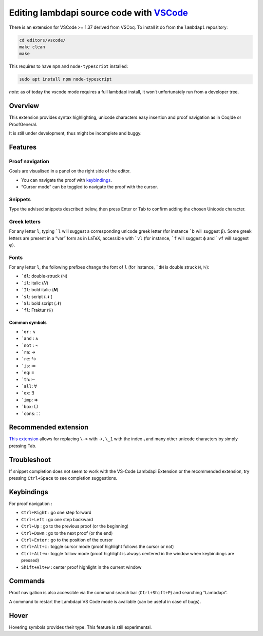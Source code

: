 Editing lambdapi source code with `VSCode`_
===========================================

There is an extension for VSCode >= 1.37 derived from VSCoq. To install
it do from the ``lambdapi`` repository:

.. code:: bash

   cd editors/vscode/
   make clean
   make

This requires to have ``npm`` and ``node-typescript`` installed:

.. code:: bash

   sudo apt install npm node-typescript

*note*: as of today the vscode mode requires a full lambdapi install, it
won’t unfortunately run from a developer tree.

Overview
--------

This extension provides syntax highlighting, unicode characters easy
insertion and proof navigation as in CoqIde or ProofGeneral.

It is still under development, thus might be incomplete and buggy.

Features
--------

Proof navigation
^^^^^^^^^^^^^^^^

Goals are visualised in a panel on the right side of the editor.

* You can navigate the proof with `keybindings <#keybindings>`__.
* “Cursor mode” can be toggled to navigate the proof with the cursor.

Snippets
^^^^^^^^

Type the advised snippets described below, then press Enter or Tab to
confirm adding the chosen Unicode character.

Greek letters
^^^^^^^^^^^^^

For any letter ``l``, typing ```l`` will suggest a corresponding unicode greek
letter (for instance ```b`` will suggest β). Some greek letters are present in a
“var” form as in LaTeX, accessible with ```vl`` (for instance, ```f`` will
suggest ϕ and ```vf`` will suggest φ).

Fonts
^^^^^

For any letter ``l``, the following prefixes change the font of ``l``
(for instance, ```dN`` is double struck ``N``, ℕ):

* ```dl``: double-struck (ℕ)
* ```il``: italic (𝑁)
* ```Il``: bold italic (𝑵)
* ```sl``: script (𝒩 )
* ```Sl``: bold script (𝓝)
* ```fl``: Fraktur (𝔑)

Common symbols
""""""""""""""

- ```or`` : ∨
- ```and`` : ∧
- ```not`` : ¬
- ```ra``: →
- ```re``: ↪
- ```is``: ≔
- ```eq``: ≡
- ```th``: ⊢
- ```all``: ∀
- ```ex``: ∃
- ```imp``: ⇒
- ```box``: □
- ```cons``: ⸬

Recommended extension
---------------------

`This
extension <https://marketplace.visualstudio.com/items?itemName=GuidoTapia2.unicode-math-vscode>`__
allows for replacing ``\->`` with →, ``\_1`` with the index ₁ and many other
unicode characters by simply pressing Tab.

Troubleshoot
------------

If snippet completion does not seem to work with the VS-Code Lambdapi
Extension or the recommended extension, try pressing ``Ctrl+Space`` to
see completion suggestions.

Keybindings
-----------

For proof navigation :

-  ``Ctrl+Right`` : go one step forward
-  ``Ctrl+Left`` : go one step backward
-  ``Ctrl+Up`` : go to the previous proof (or the beginning)
-  ``Ctrl+Down`` : go to the next proof (or the end)
-  ``Ctrl+Enter`` : go to the position of the cursor
-  ``Ctrl+Alt+c`` : toggle cursor mode (proof highlight follows the
   cursor or not)
-  ``Ctrl+Alt+w`` : toggle follow mode (proof highlight is always
   centered in the window when keybindings are pressed)
-  ``Shift+Alt+w`` : center proof highlight in the current window

Commands
--------

Proof navigation is also accessible via the command search bar
(``Ctrl+Shift+P``) and searching “Lambdapi”.

A command to restart the Lambdapi VS Code mode is available (can be
useful in case of bugs).

Hover
-----

Hovering symbols provides their type. This feature is still
experimental.

.. _VSCode: https://code.visualstudio.com/
